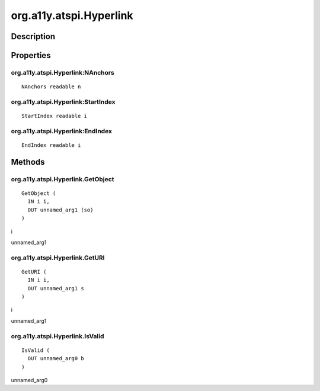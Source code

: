 .. _org.a11y.atspi.Hyperlink:

========================
org.a11y.atspi.Hyperlink
========================

-----------
Description
-----------

.. _org.a11y.atspi.Hyperlink Description:





.. _org.a11y.atspi.Hyperlink Properties:

----------
Properties
----------

.. _org.a11y.atspi.Hyperlink:NAnchors:

org.a11y.atspi.Hyperlink:NAnchors
^^^^^^^^^^^^^^^^^^^^^^^^^^^^^^^^^

::

    NAnchors readable n





.. _org.a11y.atspi.Hyperlink:StartIndex:

org.a11y.atspi.Hyperlink:StartIndex
^^^^^^^^^^^^^^^^^^^^^^^^^^^^^^^^^^^

::

    StartIndex readable i





.. _org.a11y.atspi.Hyperlink:EndIndex:

org.a11y.atspi.Hyperlink:EndIndex
^^^^^^^^^^^^^^^^^^^^^^^^^^^^^^^^^

::

    EndIndex readable i




.. _org.a11y.atspi.Hyperlink Methods:

-------
Methods
-------

.. _org.a11y.atspi.Hyperlink.GetObject:

org.a11y.atspi.Hyperlink.GetObject
^^^^^^^^^^^^^^^^^^^^^^^^^^^^^^^^^^

::

    GetObject (
      IN i i,
      OUT unnamed_arg1 (so)
    )





i
  

unnamed_arg1
  



.. _org.a11y.atspi.Hyperlink.GetURI:

org.a11y.atspi.Hyperlink.GetURI
^^^^^^^^^^^^^^^^^^^^^^^^^^^^^^^

::

    GetURI (
      IN i i,
      OUT unnamed_arg1 s
    )





i
  

unnamed_arg1
  



.. _org.a11y.atspi.Hyperlink.IsValid:

org.a11y.atspi.Hyperlink.IsValid
^^^^^^^^^^^^^^^^^^^^^^^^^^^^^^^^

::

    IsValid (
      OUT unnamed_arg0 b
    )





unnamed_arg0
  


